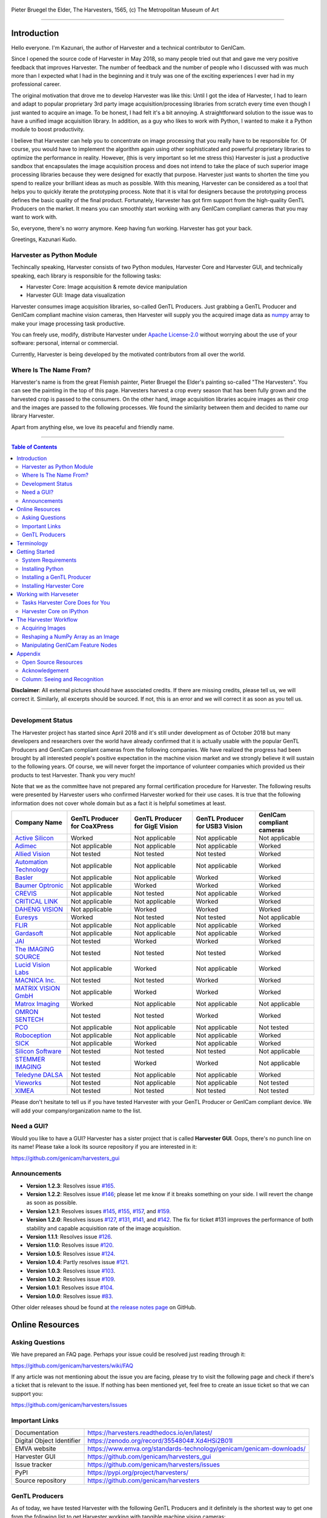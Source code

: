 .. figure:: https://user-images.githubusercontent.com/8652625/40595190-1e16e90e-626e-11e8-9dc7-207d691c6d6d.jpg
    :align: center
    :alt: The Harvesters

    Pieter Bruegel the Elder, The Harvesters, 1565, (c) The Metropolitan Museum of Art

.. image:: https://readthedocs.org/projects/harvesters/badge/?version=latest
    :target: https://harvesters.readthedocs.io/en/latest/?badge=latest

.. image:: https://img.shields.io/pypi/v/harvesters.svg
    :target: https://pypi.org/project/harvesters

.. image:: https://img.shields.io/pypi/pyversions/harvesters.svg
    :target: https://img.shields.io/pypi/pyversions/harvesters.svg

.. image:: https://zenodo.org/badge/133908095.svg
   :target: https://zenodo.org/badge/latestdoi/133908095

----

############
Introduction
############

Hello everyone. I'm Kazunari, the author of Harvester and a technical contributor to GenICam.

Since I opened the source code of Harvester in May 2018, so many people tried out that and gave me very positive feedback that improves Harvester. The number of feedback and the number of people who I discussed with was much more than I expected what I had in the beginning and it truly was one of the exciting experiences I ever had in my professional career.

The original motivation that drove me to develop Harvester was like this: Until I got the idea of Harvester, I had to learn and adapt to popular proprietary 3rd party image acquisition/processing libraries from scratch every time even though I just wanted to acquire an image. To be honest, I had felt it's a bit annoying. A straightforward solution to the issue was to have a unified image acquisition library. In addition, as a guy who likes to work with Python, I wanted to make it a Python module to boost productivity.

I believe that Harvester can help you to concentrate on image processing that you really have to be responsible for. Of course, you would have to implement the algorithm again using other sophisticated and powerful proprietary libraries to optimize the performance in reality. However, (this is very important so let me stress this) Harvester is just a productive sandbox that encapsulates the image acquisition process and does not intend to take the place of such superior image processing libraries because they were designed for exactly that purpose. Harvester just wants to shorten the time you spend to realize your brilliant ideas as much as possible. With this meaning, Harvester can be considered as a tool that helps you to quickly iterate the prototyping process. Note that it is vital for designers because the prototyping process defines the basic quality of the final product. Fortunately, Harvester has got firm support from the high-quality GenTL Producers on the market. It means you can smoothly start working with any GenICam compliant cameras that you may want to work with.

So, everyone, there's no worry anymore. Keep having fun working. Harvester has got your back.

Greetings, Kazunari Kudo.

**************************
Harvester as Python Module
**************************

Techincally speaking, Harvester consists of two Python modules, Harvester Core and Harvester GUI, and technically speaking, each library is responsible for the following tasks:

- Harvester Core: Image acquisition & remote device manipulation
- Harvester GUI: Image data visualization

Harvester consumes image acquisition libraries, so-called GenTL Producers. Just grabbing a GenTL Producer and GenICam compliant machine vision cameras, then Harvester will supply you the acquired image data as `numpy <http://www.numpy.org>`_ array to make your image processing task productive.

You can freely use, modify, distribute Harvester under `Apache License-2.0 <https://www.apache.org/licenses/LICENSE-2.0>`_ without worrying about the use of your software: personal, internal or commercial.

Currently, Harvester is being developed by the motivated contributors from all over the world.

***********************
Where Is The Name From?
***********************

Harvester's name is from the great Flemish painter, Pieter Bruegel the Elder's painting so-called "The Harvesters". You can see the painting in the top of this page. Harvesters harvest a crop every season that has been fully grown and the harvested crop is passed to the consumers. On the other hand, image acquisition libraries acquire images as their crop and the images are passed to the following processes. We found the similarity between them and decided to name our library Harvester.

Apart from anything else, we love its peaceful and friendly name.

----

.. contents:: Table of Contents
    :depth: 2

**Disclaimer**: All external pictures should have associated credits. If there are missing credits, please tell us, we will correct it. Similarly, all excerpts should be sourced. If not, this is an error and we will correct it as soon as you tell us.

----

******************
Development Status
******************

The Harvester project has started since April 2018 and it's still under development as of October 2018 but many developers and researchers over the world have already confirmed that it is actually usable with the popular GenTL Producers and GenICam compliant cameras from the following companies. We have realized the progress had been brought by all interested people's positive expectation in the machine vision market and we strongly believe it will sustain to the following years. Of course, we will never forget the importance of volunteer companies which provided us their products to test Harvester. Thank you very much!

Note that we as the committee have not prepared any formal certification procedure for Harvester. The following results were presented by Harvester users who confirmed Harvester worked for their use cases. It is true that the following information does not cover whole domain but as a fact it is helpful sometimes at least.

.. list-table::
    :header-rows: 1
    :align: center

    - - Company Name
      - GenTL Producer for CoaXPress
      - GenTL Producer for GigE Vision
      - GenTL Producer for USB3 Vision
      - GenICam compliant cameras
    - - `Active Silicon <https://www.activesilicon.com/>`_
      - Worked
      - Not applicable
      - Not applicable
      - Not applicable
    - - `Adimec <https://www.adimec.com/>`_
      - Not applicable
      - Not applicable
      - Not applicable
      - Worked
    - - `Allied Vision <https://www.alliedvision.com/en/digital-industrial-camera-solutions.html>`_
      - Not tested
      - Not tested
      - Not tested
      - Worked
    - - `Automation Technology <https://www.automationtechnology.de/cms/en/>`_
      - Not applicable
      - Not applicable
      - Not applicable
      - Worked
    - - `Basler <https://www.baslerweb.com/>`_
      - Not applicable
      - Not applicable
      - Worked
      - Worked
    - - `Baumer Optronic <https://www.baumer.com/se/en/>`_
      - Not applicable
      - Worked
      - Worked
      - Worked
    - - `CREVIS <http://www.crevis.co.kr/eng/main/main.php>`_
      - Not applicable
      - Not tested
      - Not applicable
      - Worked
    - - `CRITICAL LINK <https://www.criticallink.com>`_
      - Not applicable
      - Not applicable
      - Worked
      - Worked
    - - `DAHENG VISION <http://en.daheng-image.com/main.html>`_
      - Not applicable
      - Worked
      - Worked
      - Worked
    - - `Euresys <https://www.euresys.com/Homepage>`_
      - Worked
      - Not tested
      - Not tested
      - Not applicable
    - - `FLIR <https://www.flir.com>`_
      - Not applicable
      - Not applicable
      - Not applicable
      - Worked
    - - `Gardasoft <http://www.gardasoft.com>`_
      - Not applicable
      - Not applicable
      - Not applicable
      - Worked
    - - `JAI <https://www.jai.com>`_
      - Not tested
      - Worked
      - Worked
      - Worked
    - - `The IMAGING SOURCE <https://www.theimagingsource.com/>`_
      - Not tested
      - Not tested
      - Not tested
      - Worked
    - - `Lucid Vision Labs <https://thinklucid.com>`_
      - Not applicable
      - Worked
      - Not applicable
      - Worked
    - - `MACNICA Inc. <https://www.macnica.co.jp/en/top>`_
      - Not tested
      - Not tested
      - Worked
      - Worked
    - - `MATRIX VISION GmbH <https://www.matrix-vision.com/home-en.html>`_
      - Not applicable
      - Worked
      - Worked
      - Worked
    - - `Matrox Imaging <https://matrox.com/en/>`_
      - Worked
      - Not applicable
      - Not applicable
      - Not applicable
    - - `OMRON SENTECH <https://sentech.co.jp/en/>`_
      - Not tested
      - Not tested
      - Worked
      - Worked
    - - `PCO <https://www.pco-imaging.com/>`_
      - Not applicable
      - Not applicable
      - Not applicable
      - Not tested
    - - `Roboception <https://roboception.com/en/>`_
      - Not applicable
      - Not applicable
      - Not applicable
      - Worked
    - - `SICK <https://www.sick.com/ag/en/>`_
      - Not applicable
      - Worked
      - Not applicable
      - Worked
    - - `Silicon Software <https://silicon.software/>`_
      - Not tested
      - Not tested
      - Not tested
      - Not applicable
    - - `STEMMER IMAGING <https://www.stemmer-imaging.com/en/>`_
      - Not tested
      - Worked
      - Worked
      - Not applicable
    - - `Teledyne DALSA <http://www.teledynedalsa.com/en/products/imaging/cameras/>`_
      - Not tested
      - Not applicable
      - Not applicable
      - Worked
    - - `Vieworks <http://www.vieworks.com/eng/main.html>`_
      - Not tested
      - Not applicable
      - Not applicable
      - Not tested
    - - `XIMEA <https://www.ximea.com/>`_
      - Not tested
      - Not tested
      - Not tested
      - Not tested

Please don't hesitate to tell us if you have tested Harvester with your GenTL Producer or GenICam compliant device. We will add your company/organization name to the list.

***********
Need a GUI?
***********

Would you like to have a GUI? Harvester has a sister project that is called **Harvester GUI**. Oops, there's no punch line on its name! Please take a look its source repository if you are interested in it:

https://github.com/genicam/harvesters_gui

.. image:: https://user-images.githubusercontent.com/8652625/43035346-c84fe404-8d28-11e8-815f-2df66cbbc6d0.png
    :align: center
    :alt: Image data visualizer

*************
Announcements
*************

- **Version 1.2.3**: Resolves issue `#165 <https://github.com/genicam/harvesters/issues/165>`_.
- **Version 1.2.2**: Resolves issue `#146 <https://github.com/genicam/harvesters/issues/146>`_; please let me know if it breaks something on your side. I will revert the change as soon as possible.
- **Version 1.2.1**: Resolves issues `#145 <https://github.com/genicam/harvesters/issues/145>`_, `#155 <https://github.com/genicam/harvesters/issues/155>`_, `#157 <https://github.com/genicam/harvesters/issues/157>`_, and `#159 <https://github.com/genicam/harvesters/issues/159>`_.
- **Version 1.2.0**: Resolves issues `#127 <https://github.com/genicam/harvesters/issues/127>`_, `#131 <https://github.com/genicam/harvesters/issues/131>`_, `#141 <https://github.com/genicam/harvesters/issues/141>`_, and `#142 <https://github.com/genicam/harvesters/issues/142>`_. The fix for ticket #131 improves the performance of both stability and capable acquisition rate of the image acquisition.
- **Version 1.1.1**: Resolves issue `#126 <https://github.com/genicam/harvesters/issues/126>`_.
- **Version 1.1.0**: Resolves issue `#120 <https://github.com/genicam/harvesters/issues/120>`_.
- **Version 1.0.5**: Resolves issue `#124 <https://github.com/genicam/harvesters/issues/124>`_.
- **Version 1.0.4**: Partly resolves issue `#121 <https://github.com/genicam/harvesters/issues/121>`_.
- **Version 1.0.3**: Resolves issue `#103 <https://github.com/genicam/harvesters/issues/103>`_.
- **Version 1.0.2**: Resolves issue `#109 <https://github.com/genicam/harvesters/issues/109>`_.
- **Version 1.0.1**: Resolves issue `#104 <https://github.com/genicam/harvesters/issues/104>`_.
- **Version 1.0.0**: Resolves issue `#83 <https://github.com/genicam/harvesters/issues/83>`_.

Other older releases shoud be found at `the release notes page <https://github.com/genicam/harvesters/wiki/Release-Notes>`_ on GitHub.

################
Online Resources
################

****************
Asking Questions
****************

We have prepared an FAQ page. Perhaps your issue could be resolved just reading through it:

https://github.com/genicam/harvesters/wiki/FAQ

If any article was not mentioning about the issue you are facing, please try to visit the following page and check if there's a ticket that is relevant to the issue. If nothing has been mentioned yet, feel free to create an issue ticket so that we can support you:

https://github.com/genicam/harvesters/issues

***************
Important Links
***************

.. list-table::

    - - Documentation
      - https://harvesters.readthedocs.io/en/latest/
    - - Digital Object Identifier
      - https://zenodo.org/record/3554804#.Xd4HSi2B01I
    - - EMVA website
      - https://www.emva.org/standards-technology/genicam/genicam-downloads/
    - - Harvester GUI
      - https://github.com/genicam/harvesters_gui
    - - Issue tracker
      - https://github.com/genicam/harvesters/issues
    - - PyPI
      - https://pypi.org/project/harvesters/
    - - Source repository
      - https://github.com/genicam/harvesters

***************
GenTL Producers
***************

As of today, we have tested Harvester with the following GenTL Producers and it definitely is the shortest way to get one from the following list to get Harvester working with tangible machine vision cameras:

.. list-table::
    :header-rows: 1
    :align: center

    - - Company Name
      - SDK Name
      - Camera Manufacturer Free
    - - Basler AG
      - `Pylon <https://www.baslerweb.com/en/products/software/basler-pylon-camera-software-suite/>`_
      - No
    - - Baumer Optronic
      - `Baumer GAPI SDK <https://www.baumer.com/ae/en/product-overview/image-processing-identification/software/baumer-gapi-sdk/c/14174>`_
      - Yes for GEV and No for U3V
    - - DAHENG VISION
      - `MER Galaxy View <http://en.daheng-image.com/products_list/&pmcId=a1dda1e7-5d40-4538-9572-f4234be49c9c.html>`_
      - No
    - - JAI
      - `JAI SDK <https://www.jai.com/support-software/jai-software>`_
      - Yes
    - - MATRIX VISION GmbH
      - `mvIMPACT Acquire <http://static.matrix-vision.com/mvIMPACT_Acquire/>`_
      - Yes
    - - OMRON SENTECH
      - `StCamUSBPack <https://sentech.co.jp/data/#cnt2nd>`_
      - No
    - - STEMMER IMAGING
      - `Common Vision Blox <https://www.commonvisionblox.com/en/cvb-download/>`_
      - Yes

You might be able to directly download one at their website but please note that perhaps some of them could require you to register your information to get one. In addition, some GenTL Producers might block you to connect other competitors' cameras.

###########
Terminology
###########

Before start talking about the detail, let's take a look at some important terminologies that frequently appear in this document. These terminologies are listed as follows:

* **The GenApi-Python Binding**: A Python module that communicates with the GenICam reference implementation.

* **A GenTL Producer**: A library that has C interface and offers consumers a way to communicate with cameras over physical transport layer dependent technology hiding the detail from the consumer.

* **The GenTL-Python Binding**: A Python module that communicates with GenTL Producers.

* **Harvester**: A Python module that consists of Harvester Core and Harvester GUI.

* **Harvester Core**: A part of Harvester that works as an image acquisition engine.

* **Harvester GUI**: A part of Harvester that works as a graphical user interface of Harvester Core.

* **A GenICam compliant device**: It's typically a camera. Just involving the GenICam reference implementation, it offers consumers a way to dynamically configure/control the target remote devices.

The following diagram shows the hierarchy and relationship of the relevant modules:

.. figure:: https://user-images.githubusercontent.com/8652625/48105146-a3b0e700-e279-11e8-8a3f-f94372aeff37.png
    :align: center
    :alt: Module hierarchy

###############
Getting Started
###############

In this section, we will learn how to instruct procedures to get Harvester work.

*******************
System Requirements
*******************

The following software modules are required to get Harvester working:

* Either of Python 3.4, 3.5, 3.6, or 3.7 (**Only 64bit versions** are supported as of October 2018.)

In addition, please note that we don't supported Cygwin on Windows. This restriction is coming from a fact that the GenICam reference implementation has not supported it.

In addition, you will need the following items to let Harvester make something meaningful:

* GenTL Producers
* GenICam compliant machine vision cameras

Harvester has been confirmed it works with the following 64-bit operating systems:

* Fedora 27
* macOS 10.13
* Red Hat Enterprise Linux Workstation 7.4
* Ubuntu 14.04
* Windows 7
* Windows 10

Note that it's just a snapshot at a moment. If you are curious to know the reality, just make a try because Harvester is for free!

*****************
Installing Python
*****************

First, let's install Python. There are several options for you but I would like to introduce you Anaconda here. You can download Anaconda from the following URL:

https://www.anaconda.com/download/

For Windows, please find a 64-Bit graphical installer that fits your machine and download it. The installation process is straightforward but it could be a bad idea to add the Anaconda Python executable directory to the ``PATH`` environment variable because it means your system begins to use your Anaconda Python instead of the system Python that had been already installed before you installed Anaconda Python.

To not letting Anaconda Python interfere in your system Python, not adding Anaconda Python to the ``PATH`` and you should always launch ``Anaconda Prompt`` in the ``Anaconda3 (64-bit)`` folder from the Windows's start menu. It will automatically kick up the Anaconda Python so that you can immediately use the functionality that Anaconda provides you.

On Linux machines, you can make it with the following steps. First, please type the following command. Invoking that command, you will be able to use the ``conda`` command which allows you to activate an environment; note that the following code has been modified for my setup on a macOS machine:

.. code-block:: shell

    $ echo ". /Users/kznr/anaconda3/etc/profile.d/conda.sh" >> ~/.bash_profile

Then activate the root environment:

.. code-block:: shell

    $ conda activate

Now you can start working for installing Harvester.

Creating an Environment
=======================

After installing a Python, let's create an isolated environment where does not interfere in your system. An environment is very helpful for developers because everything will be okay just deleting the environment if you completely corrupted it by accident. Please imagine a case where you corrupt the system-wide Python. It's obviously a nightmare and it will enforce you to spend some days to recover it so it is very recommended to work in an isolated environment when you need to develop something.

Assume we have added the Anaconda Python executable directory to the ``PATH`` environment variable. To create an environment on a UNIX system, please type the following command; we name the environment ``genicam``:

.. code-block:: shell

    $ conda create -n genicam python=3.6

We have created an environment ``genicam`` with Python ``3.6``. If you prefer to install another version, just change the version number above.

After that, we activate the environment to work with Harvester. To activate the environment, type the following command:

.. code-block:: shell

    $ conda activate genicam

If it works well then you will be able to find ``genicam`` in the shell prompt as follows:

.. code-block:: shell

    (genicam) kznr@Kazunaris-MacBook:~%

Then let's check the version number of Python. To check the version number of Python, type the following command:

.. code-block:: shell

    $ python --version

You should be able to see the expected version number in its return as follows:

.. code-block:: shell

    Python 3.6.5 :: Anaconda, Inc.

Finally, to deactivate the environment, type the following command:

.. code-block:: shell

    $ conda deactivate

It's so easy.

***************************
Installing a GenTL Producer
***************************

Now we install a GenTL Producer that works with Harvester. Harvester can't acquire images without it.

Today, many camera manufacturers and software vendors all over the world provide GenTL Producers to support image acquisition using GenICam compliant cameras. However, you should note that some GenTL Producers may block cameras from other competitors. Though it's perfectly legal but we recommend you here to use a GenTL Producer from MATRIX VISION as a one of reliable GenTL Producer for this tutorial because it doesn't block cameras from other competitors. However, please respect their license and give them feedback immediately if you find something to be reported or something that you appreciate. As an open source activity, we would like to pay our best respect to their attitude and their products.

You can get their SDK from the following URL; please download ``mvIMPACT_Acquire`` and install it.

http://static.matrix-vision.com/mvIMPACT_Acquire/2.29.0/

Once you installed their SDK, you can find the appropriate GenTL Producer just grepping ``*.cti``. Note that Harvester supports only 64-bit version of GenTL Producers as of November 2018.

This is just for your information but you can find the list of other reliable GenTL Producers `here <https://github.com/genicam/harvesters#gentl-producers>`_.

*************************
Installing Harvester Core
*************************

Before installing Harvester, let's make sure that you are working in the environment that you created in `the previous chapter <https://github.com/genicam/harvesters#id18>`_.

After that, you can install Harvester via PyPI invoking the following command; note that the package name is ``harvesters`` but not ``harvester``; unfortunately, the latter word had been reserved by another project:

.. code-block:: shell

    $ pip install harvesters

For people who those have already installed it:

.. code-block:: shell

    $ pip install --upgrade harvesters

Or more simply:

.. code-block:: shell

    $ pip install -U harvesters

Perhaps ``pip`` could install cached package. If you want to install the newly dowloaded package, you should invoke the following command:

.. code-block:: shell

    $ pip install -U --no-cache-dir harvesters

These commands will automatically install the required modules such as ``numpy`` or ``genicam2`` (the Python Binding for the GenICam GenApi & the GenTL Producers) if the module has not yet installed on your environment.

Getting back to the original topic, you could install the latest development version it using ``setup.py`` cloning Harvester from GitHub:

.. code-block:: shell

    $ git clone https://github.com/genicam/harvesters.git && cd harvesters && python setup.py install

#######################
Working with Harveseter
#######################

Harvester Core is an image acquisition engine. No GUI. You can use it as an image acquisition library which acquires images from GenTL Producers through the GenTL-Python Binding and controls the target remote device (it's typically a camera) through the GenApi-Python Binding.

Harvester Core works as a minimalistic front-end for image acquisition. Just importing it from your Python script, you should immediately be able to set images on your table.

You'll be able to download the these language binding runtime libraries from the `EMVA website <https://www.emva.org/standards-technology/genicam/genicam-downloads/>`_, however, it's not available as of May 2018, because they have not officially released yet. Fortunately they are in the final reviewing process so hopefully they'll be released by the end of 2018.

If you don't have to care about the display rate for visualizing acquired images, the combination of Harvester Core and `Matplotlib <https://matplotlib.org>`_ might be a realistic option for that purpose.

*********************************
Tasks Harvester Core Does for You
*********************************

The main features of Harvester Core are listed as follows:

* Image acquisition through GenTL Producers
* Multiple loading of GenTL Producers in a single Python script
* GenICam feature node manipulation of the target remote device

Note that the second item implies you can involve multiple types of transport layers in your Python script. Each transport layer has own advantages and disadvantages and you should choose appropriate transport layers following your application's requirement. You just need to acquire images for some purposes and the GenTL Producers deliver the images somehow. It truly is the great benefit of the GenTL Standard! And of course, not only GenTL Producers but Harvester Core offer you a way to manipulate multiple remote devices in a single Python script with an intuitive manner.

On the other hand, Harvester Core could be considered as a simplified version of the GenTL-Python Binding; actually, Harvester Core hides it in its back and shows only intuitive interfaces to its clients. Harvester Core just offers you a relationship between you and a remote device. Nothing more. We say it again, just you and a remote device. If you need to manipulate more relevant GenTL modules or have to achieve something over a hardcore way, then you should directly work with the GenTL-Python Binding.

*************************
Harvester Core on IPython
*************************

The following code block shows Harvester Core is running on IPython. An acquired image is delivered as the payload of a buffer and the buffer can be fetched by calling the ``fetch_buffer`` method of the ``ImageAcquirer`` class. Once you get an image you should be able to immediately start image processing. If you're running on the Jupyter notebook, you should be able to visualize the image data using Matplotlib. This step should be helpful to check what's going on your trial in the image processing flow.

.. code-block:: python

    (genicam) kznr@Kazunaris-MacBook:~% ipython
    Python 3.6.6 |Anaconda, Inc.| (default, Jun 28 2018, 11:07:29)
    Type 'copyright', 'credits' or 'license' for more information
    IPython 6.5.0 -- An enhanced Interactive Python. Type '?' for help.

    In [1]: from harvesters.core import Harvester

    In [2]: import numpy as np  # This is just for a demonstration.

    In [3]: h = Harvester()

    In [4]: h.add_file('/Users/kznr/dev/genicam/bin/Maci64_x64/TLSimu.cti')

    In [5]: h.update()

    In [6]: len(h.device_info_list)
    Out[6]: 4

    In [7]: h.device_info_list[0]
    Out[7]: (id_='TLSimuMono', vendor='EMVA_D', model='TLSimuMono', tl_type='Custom', user_defined_name='Center', serial_number='SN_InterfaceA_0', version='1.2.3')

    In [8]: ia = h.create_image_acquirer(0)

    In [9]: ia.remote_device.node_map.Width.value = 8

    In [10]: ia.remote_device.node_map.Height.value = 8

    In [11]: ia.remote_device.node_map.PixelFormat.value = 'Mono8'

    In [12]: ia.start_acquisition()

    In [13]: with ia.fetch_buffer() as buffer:
        ...:     # Let's create an alias of the 2D image component:
        ...:     component = buffer.payload.components[0]
        ...:
        ...:     # Note that the number of components can be vary. If your
        ...:     # target remote device transmits a multi-part information, then
        ...:     # you'd get two or more components in the payload. However, now
        ...:     # we're working with a remote device that transmits only a 2D image.
        ...:     # So we manipulate only index 0 of the list object, components.
        ...:
        ...:     # Let's see the acquired data in 1D:
        ...:     _1d = component.data
        ...:     print('1D: {0}'.format(_1d))
        ...:
        ...:     # Reshape the NumPy array into a 2D array:
        ...:     _2d = component.data.reshape(
        ...:         component.height, component.width
        ...:     )
        ...:     print('2D: {0}'.format(_2d))
        ...:
        ...:     # Here are some trivial calculations:
        ...:     print(
        ...:         'AVE: {0}, MIN: {1}, MAX: {2}'.format(
        ...:             np.average(_2d), _2d.min(), _2d.max()
        ...:         )
        ...:     )
        ...:
    1D: [123 124 125 126 127 128 129 130 124 125 126 127 128 129 130 131 125 126
     127 128 129 130 131 132 126 127 128 129 130 131 132 133 127 128 129 130
     131 132 133 134 128 129 130 131 132 133 134 135 129 130 131 132 133 134
     135 136 130 131 132 133 134 135 136 137]
    2D: [[123 124 125 126 127 128 129 130]
     [124 125 126 127 128 129 130 131]
     [125 126 127 128 129 130 131 132]
     [126 127 128 129 130 131 132 133]
     [127 128 129 130 131 132 133 134]
     [128 129 130 131 132 133 134 135]
     [129 130 131 132 133 134 135 136]
     [130 131 132 133 134 135 136 137]]
    AVE: 130.0, MIN: 123, MAX: 137

    In [14]: ia.stop_acquisition()

    In [15]: ia.destroy()

    In [16]: h.reset()

    In [17]: quit
    (genicam) kznr@Kazunaris-MacBook:~%

######################
The Harvester Workflow
######################

****************
Acquiring Images
****************

First, let's import Harvester:

.. code-block:: python

    from harvesters.core import Harvester

Then instantiate a Harvester object; we're going to use ``h`` that stands for
Harvester as its identifier.

.. code-block:: python

    h = Harvester()

And load a CTI file; loading a CTI file, you can communicate with the GenTL
Producer:

.. code-block:: python

    # ATTENTION! Please use the CTI file in the original location!

    # Why? Visit https://github.com/genicam/harvesters/wiki/FAQ and
    # read "I pointed out a CTI file but Harvester says the image doesn't
    # exist (Part 2)."

    h.add_file('path/to/gentl_producer.cti')

Note that you can add **one or more CTI files** on a single Harvester Core object. To add another CTI file, just repeat calling ``add_file`` method passing another target CTI file:

.. code-block:: python

    h.add_file('path/to/another_gentl_producer.cti')

And the following code will let you know the CTI files that have been loaded
on the Harvester object:

.. code-block:: python

    h.files

In a contrary sense, you can remove a specific CTI file that you have added with the following code:

.. code-block:: python

    h.remove_file('path/to/gentl_producer.cti')

And now you have to update the list of remote devices; it fills up your device
information list and you'll select a remote device to control from the list:

.. code-block:: python

    h.update()

The following code will let you know the remote devices that you can control:

.. code-block:: python

    h.device_info_list

Our friendly GenTL Producer, so called TLSimu, gives you the following information:

.. code-block:: python

    [(unique_id='TLSimuMono', vendor='EMVA_D', model='TLSimuMono', tl_type='Custom', user_defined_name='Center', serial_number='SN_InterfaceA_0', version='1.2.3'),
     (unique_id='TLSimuColor', vendor='EMVA_D', model='TLSimuColor', tl_type='Custom', user_defined_name='Center', serial_number='SN_InterfaceA_1', version='1.2.3'),
     (unique_id='TLSimuMono', vendor='EMVA_D', model='TLSimuMono', tl_type='Custom', user_defined_name='Center', serial_number='SN_InterfaceB_0', version='1.2.3'),
     (unique_id='TLSimuColor', vendor='EMVA_D', model='TLSimuColor', tl_type='Custom', user_defined_name='Center', serial_number='SN_InterfaceB_1', version='1.2.3')]

And you create an image acquirer object specifying a target remote device. The image acquirer does the image acquisition task for you. In the following example it's trying to create an acquirer object of the first candidate remote device in the device information list:

.. code-block:: python

    ia = h.create_image_acquirer(0)

Or equivalently:

.. code-block:: python

    ia = h.create_image_acquirer(list_index=0)

You can connect the same remote device passing more unique information to the method. In the following case, we specify a serial number of the target remote device:

.. code-block:: python

    ia = h.create_image_acquirer(serial_number='SN_InterfaceA_0')

You can specify a target remote device using properties that are provided through the ``device_info_list`` property of the ``Harvester`` class object. Note that it is invalid if the specifiers gives you two ore more remote devices. Please specify sufficient information so that the combination gives you a unique target remote device.

We named the image acquirer object ``ia`` in the above example but in a practical occasion, you may give it a purpose oriented name like ``ia_face_detection``. Note that a camera itself does NOT acquirer/receive images but it just transmits them. In a machine vision application, there should be two roles at least: One transmits images and the other acquires them. The ``ImageAcquirer`` class objects play the latter role and it holds a camera as the ``remote_device`` object, the source of images.

Anyway, then now we start image acquisition:

.. code-block:: python

    ia.start_acquisition()

Once you started image acquisition, you should definitely want to get an image. Images are delivered to the acquirer allocated buffers. To fetch a buffer that has been filled up with an image, you can have 2 options; the first option is to use the ``with`` statement:

.. code-block:: python

    with ia.fetch_buffer() as buffer:
        # Work with the Buffer object. It consists of everything you need.
        print(buffer)
        # The buffer will automatically be queued.

Having that code, the fetched buffer is automatically queued once the code step out from the scope of the ``with`` statement. It's prevents you to forget queueing it by accident. The other option is to manually queue the fetched buffer by yourself:

.. code-block:: python

    buffer = ia.fetch_buffer()
    print(buffer)
    # Don't forget to queue the buffer.
    buffer.queue()

In this option, again, please do not forget that you have to queue the buffer by yourself. If you forget queueing it, then you'll lose a buffer that could be used for image acquisition. Everything is up to your design, so please choose an appropriate way for you. In addition, once you queued the buffer, the Buffer object will be obsolete. There's nothing to do with it.

Okay, then you would stop image acquisition with the following code:

.. code-block:: python

    ia.stop_acquisition()

And the following code disconnects the connecting remote device from the image acquirer; you'll have to create an image acquirer object again when you have to work with a remote device:

.. code-block:: python

    ia.destroy()

If you finished working with the ``Harvester`` object, then release the acquired resources calling the ``reset`` method:

.. code-block:: python

    h.reset()

Now you can quit the program! Please not that ``Harvester`` and ``ImageAcquirer`` also support the ``with`` statement. So you may write program as follows:

.. code-block:: python

    with Harvester() as h:
        with h.create_image_acquirer(0) as ia:
            # Work, work, and work with the ia object.
            # The ia object will automatically call the destroy method
            # once it goes out of the block.

        # The h object will automatically call the reset method
        # once it goes out of the block.

This way prevents you forget to release the acquired external resources. If this notation doesn't block your use case then you should rely on the ``with`` statement.

***********************************
Reshaping a NumPy Array as an Image
***********************************

We have learned how to acquire images from a target remote device through an ``ImageAcquirer`` class object. In this section, we will learn how to reshape the acquired image into another that can be used by your application.

First, you should know that Harvester Core returns you an image as a 1D NumPy array.

.. code-block:: python

    buffer = ia.fetch_buffer()
    _1d = buffer.payload.components[0].data

Perhaps you may expect to have it as a 2D array but Harvester Core doesn't in reality because if Harvester Core provides an image as a specific shape, then it could limit your algorithm that you can apply to get the image that fits to your expected shape. Instead, Harvester Core provides you an image as a 1D array and also provides you required information that you would need while you're reshaping the original array to another.

The following code is an except from Harvester GUI that reshapes the source 1D array to another to draw it on the VisPy canvas. VisPy canvas takes ``content`` as an image to draw:

.. code-block:: python

    from harvesters.util.pfnc import mono_location_formats, \
        rgb_formats, bgr_formats, \
        rgba_formats, bgra_formats

    payload = buffer.payload
    component = payload.components[0]
    width = component.width
    height = component.height
    data_format = component.data_format

    # Reshape the image so that it can be drawn on the VisPy canvas:
    if data_format in mono_location_formats:
        content = component.data.reshape(height, width)
    else:
        # The image requires you to reshape it to draw it on the
        # canvas:
        if data_format in rgb_formats or \
                data_format in rgba_formats or \
                data_format in bgr_formats or \
                data_format in bgra_formats:
            #
            content = component.data.reshape(
                height, width,
                int(component.num_components_per_pixel)  # Set of R, G, B, and Alpha
            )
            #
            if data_format in bgr_formats:
                # Swap every R and B:
                content = content[:, :, ::-1]
        else:
            return

Note that ``component.num_components_per_pixel`` returns a ``float`` so please don't forget to cast it when you pass it to the ``reshape`` method of NumPy array. If you try to set a ``float`` then the method will refuse it.

It's not always but sometimes you may have to handle image formats that require you to newly create another image calculating each pixel component value referring to the pixel location. To help such calculation, ``Component2DImage`` class provides the ``represent_pixel_location`` method to tell you the 2D pixel location that corresponds to the pixel format. The pixel location is defined by Pixel Format Naming Convention, PFNC in short. The array that is returned by the method is a 2D NumPy array and it corresponds to the model that is defined by PFNC.

.. code-block:: python

    pixel_location = component.represent_pixel_location()

The 2D array you get from the method is equivalent to the definition that is given by PFNC. The following screenshot is an excerpt from the PFNC 2.1:

.. image:: https://user-images.githubusercontent.com/8652625/47624017-dad91700-db5a-11e8-9f87-6f383c0c6627.png
    :align: center
    :alt: The definition of the pixel location of LMN422 formats

For example, if you acquired a YCbCr422_8 format image, then the first and the second rows of ``pixel_location`` would look as follows; ``L`` is used to denote the 1st component, ``M`` is for the 2nd, and ``N`` is for the 3rd, and they correspond to ``Y``, ``Cb``, and ``Cr`` respectively; in the following description, for a given pixel, the first index represents the row number and the second index represents the column number and note that the following index notation is based on one but not zero though you will use the zero based notation in your Python script:

.. code-block:: python

    [Y11, Cb11, Y12, Cr11, Y13, Cb13, Y14, Cr13, ...]
    [Y21, Cb21, Y22, Cr21, Y23, Cb23, Y24, Cr23, ...]

Having that pixel location, you should be able to convert the color space of each row from YCbCr to RGB.

.. code-block:: python

    import numpy as np
    # Create the output array that has been filled up with zeros.
    rgb_2d = np.zeros(shape=(height, width, 3), dtype='uint8')
    # Calculate each pixel component using pixel_location.
    # Calculation block follows:
    #     ...

For example, if you have an 8 bits YCbCr709 image, then you can get the RGB values of the first pixel calculating the following formula:

.. image:: https://user-images.githubusercontent.com/8652625/47624981-298bae80-db65-11e8-8f78-53b188f22f53.png
    :align: center
    :alt: \begin{align*} R_{11} &= 1.16438 (Y_{11} - 16) &                           & + 1.79274 (Cr_{11} - 128) \\G_{11} &= 1.16438 (Y_{11} - 16) & - 0.21325 (Cb_{11} - 128) & - 0.53291 (Cr_{11} - 128) \\B_{11} &= 1.16438 (Y_{11} - 16) & - 0.21240 (Cb_{11} - 128) \\\end{align*}

Similarly, you can get the RGB values of the second pixel calculating the following formula:

.. image:: https://user-images.githubusercontent.com/8652625/47625009-6657a580-db65-11e8-900d-f84f70e055a5.png
    :align: center
    :alt: \begin{align*} R_{12} &= 1.16438 (Y_{12} - 16) &                           & + 1.79274 (Cr_{11} - 128) \\G_{12} &= 1.16438 (Y_{12} - 16) & - 0.21325 (Cb_{11} - 128) & - 0.53291 (Cr_{11} - 128) \\B_{11} &= 1.16438 (Y_{11} - 16) & - 0.21240 (Cb_{11} - 128) \\\end{align*}

Once you finished filling up each pixel with a set of RGB values, then you'll be able to handle it as a RGB image but not a YCbCr image.

You can download the standard document of PFNC at the `EMVA website <https://www.emva.org/standards-technology/genicam/genicam-downloads/>`_.

**********************************
Manipulating GenICam Feature Nodes
**********************************

Probably almost of the Harvester users would be interested in manipulating GenIcam feature nodes through Harvester. Let's assume that we are going to control a GenICam feature node called ``Foo``.

To get the value of ``Foo``, we code as follows:

.. code-block:: python

    a = ia.remote_device.node_map.Foo.value

On the other hand, if ``Foo`` is an Integer node then we code as follows to set a value:

.. code-block:: python

    ia.remote_device.node_map.Foo.value = 42

If ``Foo`` is a Boolean node, then you code as follows:

.. code-block:: python

    ia.remote_device.node_map.Foo.value = True

Or if ``Foo`` is an Enumeration node, then you code as follows; it also works for a case where Foo is a String node:

.. code-block:: python

    ia.remote_device.node_map.Foo.value = 'Bar'

If ``Foo`` is a Command node, then you can execute the command with the following

.. code-block:: python

    ia.remote_device.node_map.Foo.execute()

There you can dive much more deeper in the GenICam GenApi but the description above would be sufficient for a general use.

Ah, one more thing. You may want to know the available GenICam feature nodes in the target remote physical device. In such a case, you can probe them calling the ``dir`` function as follows:

.. code-block:: python

    dir(ia.remote_device.node_map)

You should be able to find (probably) familiar feature names in the output.

########
Appendix
########

*********************
Open Source Resources
*********************

Harvester Core uses the following open source libraries/resources:

* Pympler

  | License: `Apache License, Version 2.0 <https://www.apache.org/licenses/LICENSE-2.0.html>`_
  | Copyright (c) Jean Brouwers, Ludwig Haehne, Robert Schuppenies

  | https://pythonhosted.org/Pympler/
  | https://github.com/pympler/pympler
  | https://pypi.org/project/Pympler/

* Versioneer

  | License: `The Creative Commons "Public Domain Dedication" license  (CC0-1.0) <https://creativecommons.org/publicdomain/zero/1.0/>`_
  | Copyright (c) 2018 Brian Warner

  | https://github.com/warner/python-versioneer

***************
Acknowledgement
***************

The initial idea about Harvester suddenly came up to a software engineer, Kazunari Kudo's head in the early April of year 2018 and he immediately decided to bring the first prototype to the International Vision Standards Meeting, IVSM in short, that was going to be held in Frankfurt am Main in the following early May. During the Frankfurt IVSM, interested engineers tried out Harvester and confirmed it really worked using commercial machine vision cameras provided by well-known machine vision camera manufacturers in the world. Having that fact, the attendees of the IVSM warmly welcomed Harvester.

The following individuals have directly or indirectly contributed to the development activity of Harvester or encouraged the developers by their thoughtful warm words; they are our respectable wonderful colleagues:

Rod Barman, Stefan Battmer, David Beek, Jan Becvar, David Bernecker, Chris Beynon, Eric Bourbonnais, Benedikt Busch, George Chamberlain, Thomas Detjen, Friedrich Dierks, Dana Diezemann, Emile Dodin, Reynold Dodson, Sascha Dorenbeck, Jozsa Elod, Erik Eloff, Katie Ensign, Andreas Ertl, James Falconer, Werner Feith, Maciej Gara, Andreas Gau, Sebastien Gendreau, Francois Gobeil, Werner Goeman, Jean-Paul Goglio, Markus Grebing, Eric Gross, Ioannis Hadjicharalambous, Uwe Hagmaier, Tim Handschack, Christopher Hartmann, Reinhard Heister, Gerhard Helfrich, Jochem Herrmann, Heiko Hirschmueller, Tom Hopfner, David Hoese, Karsten Ingeman Christensen, Severi Jaaskelainen, Mattias Johannesson, Mark Jones, Mattias Josefsson, Martin Kersting, Stephan Kieneke, Tom Kirchner, Lutz Koschorreck, Frank Krehl, Maarten Kuijk, Max Larin, Ralf Lay, Min Liu, Sergey Loginonvskikh, Thomas Lueck, Alain Marchand, Rocco Matano, Masahide Matsubara, Stephane Maurice, Robert McCurrach, Mike Miethig, Thies Moeller, Roman Moie, Katsura Muramatsu, Marcel Naggatz, Hartmut Nebelung, Damian Nesbitt, Quang Nhan Nguyen, Klaus-Henning Noffz, Neerav Patel, Jan Pech, Merlin Plock, Joerg Preckwinkel, Benjamin Pussacq, Dave Reaves, Thomas Reuter, Gordon Rice, Andreas Rittinger, Ryan Robe, Nicolas P. Rougier, Felix Ruess, Matthias Schaffland, Michael Schmidt, Jan Scholze, Martin Schwarzbauer, Rupert Stelz, Madhura Suresh, Chendra Hadi Suryanto, Andrew Wei Chuen Tan, Timo Teifel, Albert Theuwissen, Laval Tremblay, Tim Vlaar, Silvio Voitzsch, Stefan Von Weihe, Frederik Voncken, Roman Wagner, Ansger Waschki, Anne Wendel, Michael Williamson, Jean-Michel Wintgens, Manfred Wuetschner, Jang Xu, Christoph Zierl, Sebastian Yap, and Juraj Zopp

******************************
Column: Seeing and Recognition
******************************

The following is a short column that was written by one of my favorite photographers/philosophers, Katsura Muramatsu. Even though the column was exclusively dedicated to her exhibition called "Natura naturans", she generously allowed me to excerpt the column for this Harvester project. It would give us an opportunity to thinking about seeing and recognition we regularly do. To me, at least, they sound like a habit on which we unconsciously premise when we do machine vision: We tend to see everything in a way that we want to interpret. Of course, I would like to take the fact in a positive way though.

*"When we talk to someone, we implicitly or explicitly try to find a piece of evidence in his/her eyes that he/she is alive. The same situation happens in a case where we face a stuffed animal and the face, or especially the eyes play a much more important role rather than its fur or other parts. When people visit this place, the museum where I took photos of these stuffed animals, they would feel that they are seen by the animals rather than they see the animals even though the animals are not alive anymore. In fact, the eyes of the stuffed animals are made of glass or other materials such as plastic. I frequently ask myself why we felt that we were seen through their eyes made of those materials." - Katsura Muramatsu*

.. figure:: https://user-images.githubusercontent.com/8652625/65650928-c261cd00-e047-11e9-9ce3-972461c3e15d.jpg
    :align: center
    :alt: Ordo: Eastern Wolf

    Title: "Ordo: Eastern Wolf" (2018)
    
    © Katsura Muramatsu All Rights Reserved

    http://hellerraum.nobody.jp
